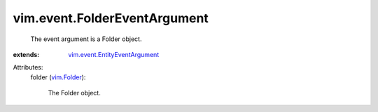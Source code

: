 .. _vim.Folder: ../../vim/Folder.rst

.. _vim.event.EntityEventArgument: ../../vim/event/EntityEventArgument.rst


vim.event.FolderEventArgument
=============================
  The event argument is a Folder object.
:extends: vim.event.EntityEventArgument_

Attributes:
    folder (`vim.Folder`_):

       The Folder object.
